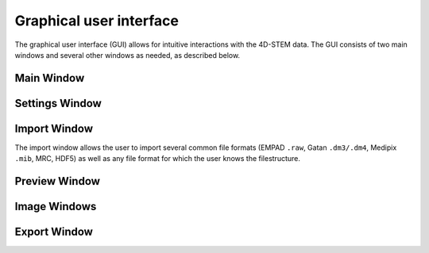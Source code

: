 .. _graphical_user_interface:

Graphical user interface
========================
The graphical user interface (GUI) allows for intuitive interactions with the 4D-STEM data. The GUI consists of two main windows and several other windows as needed, as described below. 

Main Window
***********

Settings Window
***************
Import Window
*************
.. image:: ../_static/import_window.png
    :width: 306
    :height: 268
    :align: center

The import window allows the user to import several common file formats (EMPAD ``.raw``, Gatan ``.dm3/.dm4``, Medipix ``.mib``, MRC, HDF5) as well as any file format for which the user knows the filestructure. 

Preview Window
**************
Image Windows
*************
Export Window
*************
